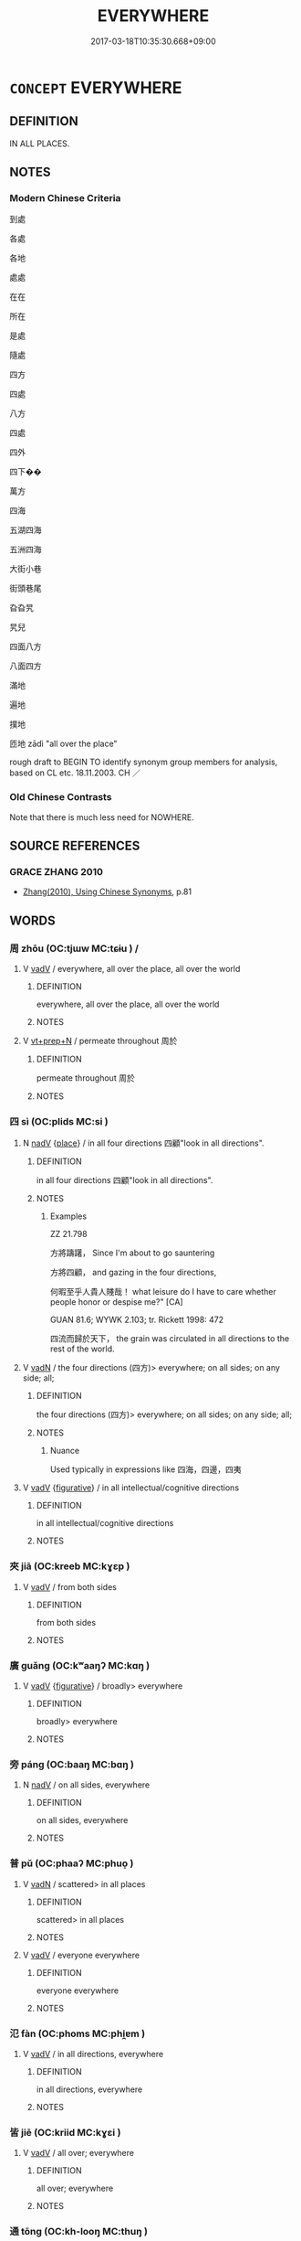 # -*- mode: mandoku-tls-view -*-
#+TITLE: EVERYWHERE
#+DATE: 2017-03-18T10:35:30.668+09:00        
#+STARTUP: content
* =CONCEPT= EVERYWHERE
:PROPERTIES:
:CUSTOM_ID: uuid-36a8559e-d328-4d73-a9e4-0857690eeaa1
:SYNONYM+:  LL OVER
:SYNONYM+:  ALL AROUND
:SYNONYM+:  UBIQUITOUSLY
:SYNONYM+:  IN EVERY NOOK AND CRANNY
:SYNONYM+:  FAR AND WIDE
:SYNONYM+:  NEAR AND FAR
:SYNONYM+:  HIGH AND LOW
:SYNONYM+:  ' HERE
:SYNONYM+:  THERE
:SYNONYM+:  AND EVERYWHERE '
:SYNONYM+:  THROUGHOUT THE LAND
:SYNONYM+:  THE WORLD OVER
:SYNONYM+:  WORLDWIDE
:SYNONYM+:  GLOBALLY
:SYNONYM+:  INFORMAL ALL OVER THE PLACE
:SYNONYM+:  EVERYPLACE
:SYNONYM+:  ALL OVER THE MAP
:TR_ZH: 到處
:END:
** DEFINITION

IN ALL PLACES.

** NOTES

*** Modern Chinese Criteria
到處

各處

各地

處處

在在

所在

是處

隨處

四方

四處

八方

四處

四外

四下��

萬方

四海

五湖四海

五洲四海

大街小巷

街頭巷尾

旮旮旯

旯兒

四面八方

八面四方

滿地

遍地

撲地

匝地 zādì "all over the place"

rough draft to BEGIN TO identify synonym group members for analysis, based on CL etc. 18.11.2003. CH ／

*** Old Chinese Contrasts
Note that there is much less need for NOWHERE.

** SOURCE REFERENCES
*** GRACE ZHANG 2010
 - [[cite:GRACE-ZHANG-2010][Zhang(2010), Using Chinese Synonyms]], p.81

** WORDS
   :PROPERTIES:
   :VISIBILITY: children
   :END:
*** 周 zhōu (OC:tjɯw MC:tɕɨu ) /  
:PROPERTIES:
:CUSTOM_ID: uuid-d79cc71d-f88b-4f0b-ad47-76ee0adfa0cf
:Char+: 周(30,5/8) 
:Char+: 週(162,8/12) 
:GY_IDS+: uuid-6f54daf0-aa06-4469-8d5c-52be1bac8d50
:PY+: zhōu     
:OC+: tjɯw     
:MC+: tɕɨu     
:END: 
**** V [[tls:syn-func::#uuid-2a0ded86-3b04-4488-bb7a-3efccfa35844][vadV]] / everywhere, all over the place, all over the world
:PROPERTIES:
:CUSTOM_ID: uuid-17545548-cb2a-455f-abdc-d43efe72a33c
:END:
****** DEFINITION

everywhere, all over the place, all over the world

****** NOTES

**** V [[tls:syn-func::#uuid-739c24ae-d585-4fff-9ac2-2547b1050f16][vt+prep+N]] / permeate throughout 周於
:PROPERTIES:
:CUSTOM_ID: uuid-406c90dc-9a64-4924-8615-3736ecb40ed1
:WARRING-STATES-CURRENCY: 3
:END:
****** DEFINITION

permeate throughout 周於

****** NOTES

*** 四 sì (OC:plids MC:si )
:PROPERTIES:
:CUSTOM_ID: uuid-50fb935e-11d3-4d21-b3ac-36b2f3cc7ad1
:Char+: 四(31,2/5) 
:GY_IDS+: uuid-9a3e6563-6679-42a6-978a-254aac371ab5
:PY+: sì     
:OC+: plids     
:MC+: si     
:END: 
**** N [[tls:syn-func::#uuid-91666c59-4a69-460f-8cd3-9ddbff370ae5][nadV]] {[[tls:sem-feat::#uuid-8f360c6f-89f6-4bc5-a698-5433c407d3b2][place]]} / in all four directions 四顧"look in all directions".
:PROPERTIES:
:CUSTOM_ID: uuid-eecd09c7-9196-4848-aded-d75489b214a3
:END:
****** DEFINITION

in all four directions 四顧"look in all directions".

****** NOTES

******* Examples
ZZ 21.798

 方將躊躇， Since I'm about to go sauntering 

 方將四顧， and gazing in the four directions, 

 何暇至乎人貴人賤哉！ what leisure do I have to care whether people honor or despise me?" [CA]

GUAN 81.6; WYWK 2.103; tr. Rickett 1998: 472

 四流而歸於天下， the grain was circulated in all directions to the rest of the world.

**** V [[tls:syn-func::#uuid-fed035db-e7bd-4d23-bd05-9698b26e38f9][vadN]] / the four directions (四方)> everywhere; on all sides;  on any side; all;
:PROPERTIES:
:CUSTOM_ID: uuid-415618f0-78b9-4aee-be3e-6b2100b04c25
:WARRING-STATES-CURRENCY: 4
:END:
****** DEFINITION

the four directions (四方)> everywhere; on all sides;  on any side; all;

****** NOTES

******* Nuance
Used typically in expressions like 四海，四邊，四夷

**** V [[tls:syn-func::#uuid-2a0ded86-3b04-4488-bb7a-3efccfa35844][vadV]] {[[tls:sem-feat::#uuid-2e48851c-928e-40f0-ae0d-2bf3eafeaa17][figurative]]} / in all intellectual/cognitive directions
:PROPERTIES:
:CUSTOM_ID: uuid-10ef11de-d0f6-4371-9e43-d7569eae2d07
:END:
****** DEFINITION

in all intellectual/cognitive directions

****** NOTES

*** 夾 jiā (OC:kreeb MC:kɣɛp )
:PROPERTIES:
:CUSTOM_ID: uuid-41a5a84c-d9fd-4754-a273-bd90d465a103
:Char+: 夾(37,4/7) 
:GY_IDS+: uuid-45a7e25c-744c-4768-b6a4-166fc1fcf4e1
:PY+: jiā     
:OC+: kreeb     
:MC+: kɣɛp     
:END: 
**** V [[tls:syn-func::#uuid-2a0ded86-3b04-4488-bb7a-3efccfa35844][vadV]] / from both sides
:PROPERTIES:
:CUSTOM_ID: uuid-27a1d9d2-1d92-48e9-b479-f099ab3a1a1c
:WARRING-STATES-CURRENCY: 4
:END:
****** DEFINITION

from both sides

****** NOTES

*** 廣 guǎng (OC:kʷaaŋʔ MC:kɑŋ )
:PROPERTIES:
:CUSTOM_ID: uuid-2386c184-f7fe-4594-b87d-39ed6ac1fc5c
:Char+: 廣(53,12/15) 
:GY_IDS+: uuid-3e0d32e6-429f-474d-bd76-acc4ffec7e7d
:PY+: guǎng     
:OC+: kʷaaŋʔ     
:MC+: kɑŋ     
:END: 
**** V [[tls:syn-func::#uuid-2a0ded86-3b04-4488-bb7a-3efccfa35844][vadV]] {[[tls:sem-feat::#uuid-2e48851c-928e-40f0-ae0d-2bf3eafeaa17][figurative]]} / broadly> everywhere
:PROPERTIES:
:CUSTOM_ID: uuid-52bdbd20-5f37-4600-b2e5-97d33dfff5b4
:END:
****** DEFINITION

broadly> everywhere

****** NOTES

*** 旁 páng (OC:baaŋ MC:bɑŋ )
:PROPERTIES:
:CUSTOM_ID: uuid-e5bf8171-ea69-4c8e-9d40-01f698024bd1
:Char+: 旁(70,6/10) 
:GY_IDS+: uuid-74bbdfc2-d751-4301-9ffa-8a9363cd8930
:PY+: páng     
:OC+: baaŋ     
:MC+: bɑŋ     
:END: 
**** N [[tls:syn-func::#uuid-91666c59-4a69-460f-8cd3-9ddbff370ae5][nadV]] / on all sides, everywhere
:PROPERTIES:
:CUSTOM_ID: uuid-2ad563a2-556d-47ef-87d6-8b1b0abdad6f
:END:
****** DEFINITION

on all sides, everywhere

****** NOTES

*** 普 pǔ (OC:phaaʔ MC:phuo̝ )
:PROPERTIES:
:CUSTOM_ID: uuid-88ef3cd9-12a8-4bac-981e-bcac50bfd9e7
:Char+: 普(72,8/12) 
:GY_IDS+: uuid-5b1915fc-ff9f-445a-be02-ae99dcec53c7
:PY+: pǔ     
:OC+: phaaʔ     
:MC+: phuo̝     
:END: 
**** V [[tls:syn-func::#uuid-fed035db-e7bd-4d23-bd05-9698b26e38f9][vadN]] / scattered>  in all places
:PROPERTIES:
:CUSTOM_ID: uuid-ea81a03d-6a30-450f-be98-9ab7133306f8
:END:
****** DEFINITION

scattered>  in all places

****** NOTES

**** V [[tls:syn-func::#uuid-2a0ded86-3b04-4488-bb7a-3efccfa35844][vadV]] / everyone everywhere
:PROPERTIES:
:CUSTOM_ID: uuid-15ce3428-94fb-488d-b555-ebfae00b6739
:END:
****** DEFINITION

everyone everywhere

****** NOTES

*** 氾 fàn (OC:phoms MC:phi̯ɐm )
:PROPERTIES:
:CUSTOM_ID: uuid-f4998515-d9d0-46a1-9c58-94becf4f1b5f
:Char+: 氾(85,2/5) 
:GY_IDS+: uuid-a05d1bfb-cb4e-4fbf-84b1-dc163ac0390c
:PY+: fàn     
:OC+: phoms     
:MC+: phi̯ɐm     
:END: 
**** V [[tls:syn-func::#uuid-2a0ded86-3b04-4488-bb7a-3efccfa35844][vadV]] / in all directions, everywhere
:PROPERTIES:
:CUSTOM_ID: uuid-9ed7950d-5488-43d2-a661-c07027765e9a
:END:
****** DEFINITION

in all directions, everywhere

****** NOTES

*** 皆 jiē (OC:kriid MC:kɣɛi )
:PROPERTIES:
:CUSTOM_ID: uuid-621ad6ae-decc-4a75-94cf-841bde57b08f
:Char+: 皆(106,4/9) 
:GY_IDS+: uuid-639385f8-1a1d-4abe-8e14-9a38d2a7cc81
:PY+: jiē     
:OC+: kriid     
:MC+: kɣɛi     
:END: 
**** V [[tls:syn-func::#uuid-2a0ded86-3b04-4488-bb7a-3efccfa35844][vadV]] / all over; everywhere
:PROPERTIES:
:CUSTOM_ID: uuid-52e965ea-d002-4b69-adfa-cf3ecde3ef97
:END:
****** DEFINITION

all over; everywhere

****** NOTES

*** 通 tōng (OC:kh-looŋ MC:thuŋ )
:PROPERTIES:
:CUSTOM_ID: uuid-7836b806-2fdc-49fd-abe9-63c8bc1311a7
:Char+: 通(162,7/11) 
:GY_IDS+: uuid-0958ad9e-20d5-4ce4-9288-6c9417a52625
:PY+: tōng     
:OC+: kh-looŋ     
:MC+: thuŋ     
:END: 
**** V [[tls:syn-func::#uuid-fed035db-e7bd-4d23-bd05-9698b26e38f9][vadN]] / universal, current
:PROPERTIES:
:CUSTOM_ID: uuid-edc7e2c1-eb3a-44c9-8e24-6ee8dee3725f
:WARRING-STATES-CURRENCY: 3
:END:
****** DEFINITION

universal, current

****** NOTES

**** V [[tls:syn-func::#uuid-2a0ded86-3b04-4488-bb7a-3efccfa35844][vadV]] / everywhere; universally
:PROPERTIES:
:CUSTOM_ID: uuid-75c5be82-ddca-4d27-b7bf-78d1c5dfeeed
:END:
****** DEFINITION

everywhere; universally

****** NOTES

**** V [[tls:syn-func::#uuid-739c24ae-d585-4fff-9ac2-2547b1050f16][vt+prep+N]] / pervade everything in (a place)
:PROPERTIES:
:CUSTOM_ID: uuid-c7b99823-2018-48f2-a8d8-fb8049380fef
:END:
****** DEFINITION

pervade everything in (a place)

****** NOTES

*** 遍 biàn (OC:peens MC:pen )
:PROPERTIES:
:CUSTOM_ID: uuid-dd35e28d-6c18-4f6f-810d-555f6c21c11c
:Char+: 遍(162,9/13) 
:GY_IDS+: uuid-bb264447-1732-4fce-bf91-709511825ed5
:PY+: biàn     
:OC+: peens     
:MC+: pen     
:END: 
**** N [[tls:syn-func::#uuid-9fda0181-1777-4402-a30f-1a136ab5fde1][npost-N]] / all N everywhere
:PROPERTIES:
:CUSTOM_ID: uuid-1b73658a-3217-4efa-b24c-bcdf63515ce0
:END:
****** DEFINITION

all N everywhere

****** NOTES

**** V [[tls:syn-func::#uuid-6c799c2c-5270-4aab-abd9-8b5253865818][vad.VtoN]] {[[tls:sem-feat::#uuid-7bbb1c42-06ca-4f3b-81e5-682c75fe8eaa][object]]} / all objects everywhere
:PROPERTIES:
:CUSTOM_ID: uuid-5ed76752-d9a9-43ac-a6e8-89af6b562489
:WARRING-STATES-CURRENCY: 4
:END:
****** DEFINITION

all objects everywhere

****** NOTES

**** V [[tls:syn-func::#uuid-9e8c327b-579d-4514-8c83-481fa450974a][vtoN.adV]] / to V everywhere in N
:PROPERTIES:
:CUSTOM_ID: uuid-95b37b15-4690-4696-a496-be1637a1ca96
:END:
****** DEFINITION

to V everywhere in N

****** NOTES

**** V [[tls:syn-func::#uuid-c20780b3-41f9-491b-bb61-a269c1c4b48f][vi]] / reach everywhere; reach everyone
:PROPERTIES:
:CUSTOM_ID: uuid-f530d0b1-02a9-417b-a9fb-123be35825a2
:END:
****** DEFINITION

reach everywhere; reach everyone

****** NOTES

*** 六種 liùzhǒng (OC:ɡ-ruɡ tjoŋʔ MC:luk tɕi̯oŋ )
:PROPERTIES:
:CUSTOM_ID: uuid-c84533f5-0236-4cbc-b150-74964b3976f5
:Char+: 六(12,2/4) 種(115,9/14) 
:GY_IDS+: uuid-14eb1c4c-fc7f-4c56-81b9-8f3321ffa7e1 uuid-b06a5597-6455-4c71-84d7-bdbfdd50264a
:PY+: liù zhǒng    
:OC+: ɡ-ruɡ tjoŋʔ    
:MC+: luk tɕi̯oŋ    
:END: 
**** N [[tls:syn-func::#uuid-291cb04a-a7fc-4fcf-b676-a103aac9ed9a][NPadV]] / in all directions, from all directions, everywhere
:PROPERTIES:
:CUSTOM_ID: uuid-2b4461a6-18da-4495-9728-826b9d805942
:END:
****** DEFINITION

in all directions, from all directions, everywhere

****** NOTES

*** 十方 shífāng (OC:ɡjub paŋ MC:dʑip pi̯ɐŋ )
:PROPERTIES:
:CUSTOM_ID: uuid-209254b8-c5ad-49f7-80ce-301ffd3e1f34
:Char+: 十(24,0/2) 方(70,0/4) 
:GY_IDS+: uuid-0015d0e6-8187-4a1f-88d7-b60a7f04ecba uuid-1a4e039c-6a01-4fca-ad4b-baadc33873fc
:PY+: shí fāng    
:OC+: ɡjub paŋ    
:MC+: dʑip pi̯ɐŋ    
:END: 
**** N [[tls:syn-func::#uuid-8e2b4b11-ecda-4d61-864f-20e28f6cabe5][NPab.adN]] / of the ten directions; everywhere
:PROPERTIES:
:CUSTOM_ID: uuid-52a8d728-7681-4d0c-ba20-c3335a2839f9
:END:
****** DEFINITION

of the ten directions; everywhere

****** NOTES

**** N [[tls:syn-func::#uuid-db0698e7-db2f-4ee3-9a20-0c2b2e0cebf0][NPab]] / the ten directions > everywhere
:PROPERTIES:
:CUSTOM_ID: uuid-21614cdc-ef6e-4af9-8a52-86e9ed850ba8
:END:
****** DEFINITION

the ten directions > everywhere

****** NOTES

**** N [[tls:syn-func::#uuid-2c776536-43e0-43f7-82fb-0b812718bcc3][NPpostadV]] / everywhere
:PROPERTIES:
:CUSTOM_ID: uuid-fb3c1bdd-e04b-4740-ba82-12e6be7a2203
:END:
****** DEFINITION

everywhere

****** NOTES

*** 周遍 zhōubiàn (OC:tjɯw peens MC:tɕɨu pen )
:PROPERTIES:
:CUSTOM_ID: uuid-582e695a-6384-4379-92ca-06963f002fa6
:Char+: 周(30,5/8) 遍(162,9/13) 
:GY_IDS+: uuid-6f54daf0-aa06-4469-8d5c-52be1bac8d50 uuid-bb264447-1732-4fce-bf91-709511825ed5
:PY+: zhōu biàn    
:OC+: tjɯw peens    
:MC+: tɕɨu pen    
:END: 
**** N [[tls:syn-func::#uuid-2c776536-43e0-43f7-82fb-0b812718bcc3][NPpostadV]] / everywhere
:PROPERTIES:
:CUSTOM_ID: uuid-0e3e2232-404a-4670-aeb1-648b097c5ccd
:END:
****** DEFINITION

everywhere

****** NOTES

*** 四匝 sìzā (OC:plids tsuub MC:si tsəp )
:PROPERTIES:
:CUSTOM_ID: uuid-af2eab19-f9c5-47d5-9e1a-924a808b7535
:Char+: 四(31,2/5) 匝(22,3/5) 
:GY_IDS+: uuid-9a3e6563-6679-42a6-978a-254aac371ab5 uuid-6b352cde-474d-4ad4-859e-81ebb10b8c2b
:PY+: sì zā    
:OC+: plids tsuub    
:MC+: si tsəp    
:END: 
**** N [[tls:syn-func::#uuid-291cb04a-a7fc-4fcf-b676-a103aac9ed9a][NPadV]] / everywhere
:PROPERTIES:
:CUSTOM_ID: uuid-a728d05b-bc1f-4190-a481-a0b98ce7112e
:END:
****** DEFINITION

everywhere

****** NOTES

*** 四方 sìfāng (OC:plids paŋ MC:si pi̯ɐŋ )
:PROPERTIES:
:CUSTOM_ID: uuid-a428976d-f93e-4dd0-9999-8ce31e442321
:Char+: 四(31,2/5) 方(70,0/4) 
:GY_IDS+: uuid-9a3e6563-6679-42a6-978a-254aac371ab5 uuid-1a4e039c-6a01-4fca-ad4b-baadc33873fc
:PY+: sì fāng    
:OC+: plids paŋ    
:MC+: si pi̯ɐŋ    
:END: 
COMPOUND TYPE: [[tls:comp-type::#uuid-499ebc6c-0f0e-43e1-b47c-b1f2f8e24f39][ad{QUANT}]]


**** N [[tls:syn-func::#uuid-571d47c2-3f81-44cb-962c-e5fac729aa8a][NP{vadN}]] / all the Four Regions, the whole world; all sorts of places
:PROPERTIES:
:CUSTOM_ID: uuid-cc6c9d15-6894-4e9c-b824-96b5d21bb057
:WARRING-STATES-CURRENCY: 4
:END:
****** DEFINITION

all the Four Regions, the whole world; all sorts of places

****** NOTES

**** N [[tls:syn-func::#uuid-291cb04a-a7fc-4fcf-b676-a103aac9ed9a][NPadV]] / from all the Four Regions; from everywhere; everywhere; anywhere
:PROPERTIES:
:CUSTOM_ID: uuid-bdf06c5f-52a7-4ab8-9c72-b2a24fad558e
:END:
****** DEFINITION

from all the Four Regions; from everywhere; everywhere; anywhere

****** NOTES

**** N [[tls:syn-func::#uuid-2c776536-43e0-43f7-82fb-0b812718bcc3][NPpostadV]] / everywhere
:PROPERTIES:
:CUSTOM_ID: uuid-bd9daa73-b0e6-4cc2-92d5-34a0c0a40a49
:END:
****** DEFINITION

everywhere

****** NOTES

*** 四面 sìmiàn (OC:plids mens MC:si miɛn )
:PROPERTIES:
:CUSTOM_ID: uuid-f1ba1213-7e65-4610-9e12-6fcd7a1e8d78
:Char+: 四(31,2/5) 面(176,0/9) 
:GY_IDS+: uuid-9a3e6563-6679-42a6-978a-254aac371ab5 uuid-f71d44f1-688e-4978-9000-0fc589c996aa
:PY+: sì miàn    
:OC+: plids mens    
:MC+: si miɛn    
:END: 
**** N [[tls:syn-func::#uuid-02c38bc6-493a-4bef-8b5e-2c5b3d623908][NPadS]] / Everywhere
:PROPERTIES:
:CUSTOM_ID: uuid-8930e9c5-dac4-4464-9115-ec779acdc6ff
:END:
****** DEFINITION

Everywhere

****** NOTES

**** N [[tls:syn-func::#uuid-291cb04a-a7fc-4fcf-b676-a103aac9ed9a][NPadV]] / everywhere
:PROPERTIES:
:CUSTOM_ID: uuid-515b7588-1b83-46af-8200-4d4440c9fd63
:END:
****** DEFINITION

everywhere

****** NOTES

*** 左右 zuǒyòu (OC:skaalʔ ɢʷɯʔ MC:tsɑ ɦɨu )
:PROPERTIES:
:CUSTOM_ID: uuid-e75e88ab-e38b-48e5-8821-ce44de324ce3
:Char+: 左(48,2/5) 右(30,2/5) 
:GY_IDS+: uuid-17092982-8b1e-4e2b-9784-01c4b031a392 uuid-fb971851-9c85-4611-ba43-1712c1eade82
:PY+: zuǒ yòu    
:OC+: skaalʔ ɢʷɯʔ    
:MC+: tsɑ ɦɨu    
:END: 
**** N [[tls:syn-func::#uuid-291cb04a-a7fc-4fcf-b676-a103aac9ed9a][NPadV]] / in all directions; everywhere
:PROPERTIES:
:CUSTOM_ID: uuid-35c6405e-099f-41bf-a0bb-877c47881c59
:END:
****** DEFINITION

in all directions; everywhere

****** NOTES

**** V [[tls:syn-func::#uuid-091af450-64e0-4b82-98a2-84d0444b6d19][VPi]] {[[tls:sem-feat::#uuid-f55cff2f-f0e3-4f08-a89c-5d08fcf3fe89][act]]} / be all over the place
:PROPERTIES:
:CUSTOM_ID: uuid-666c4b82-21c3-4a49-a4fb-250e928a6aac
:END:
****** DEFINITION

be all over the place

****** NOTES

*** 所在 suǒzài (OC:sqraʔ sɡɯɯʔ MC:ʂi̯ɤ dzəi )
:PROPERTIES:
:CUSTOM_ID: uuid-8216e4b3-7cec-4c99-8c1c-76f271086b79
:Char+: 所(63,4/8) 在(32,3/6) 
:GY_IDS+: uuid-931a8e61-8ceb-41f9-ba2a-598aebc7a127 uuid-68383a76-4bb0-42bd-abf4-1567b3ccf244
:PY+: suǒ zài    
:OC+: sqraʔ sɡɯɯʔ    
:MC+: ʂi̯ɤ dzəi    
:END: 
**** N [[tls:syn-func::#uuid-291cb04a-a7fc-4fcf-b676-a103aac9ed9a][NPadV]] / everywhere
:PROPERTIES:
:CUSTOM_ID: uuid-ca0f9435-f532-43a3-af98-481998a32bcb
:END:
****** DEFINITION

everywhere

****** NOTES

*** 无邊 wúbiān (OC:ma peen MC:mi̯o pen ) / 無邊 wúbiān (OC:ma peen MC:mi̯o pen )
:PROPERTIES:
:CUSTOM_ID: uuid-d617d7e5-701f-4189-bd53-164ed415b892
:Char+: 无(71,0/4) 邊(162,15/19) 
:Char+: 無(86,8/12) 邊(162,15/19) 
:GY_IDS+: uuid-a5c0741f-c29c-4090-97c8-5f3496ea9a9e uuid-4ba23c56-2083-4774-ba8d-4136116a4041
:PY+: wú biān    
:OC+: ma peen    
:MC+: mi̯o pen    
:GY_IDS+: uuid-5de002ac-c1a1-4519-a177-4a3afcc155bb uuid-4ba23c56-2083-4774-ba8d-4136116a4041
:PY+: wú biān    
:OC+: ma peen    
:MC+: mi̯o pen    
:END: 
**** V [[tls:syn-func::#uuid-819e81af-c978-4931-8fd2-52680e097f01][VPadV]] / everywhere
:PROPERTIES:
:CUSTOM_ID: uuid-2895c108-b599-4f16-b271-c3b82e33d9ca
:END:
****** DEFINITION

everywhere

****** NOTES

*** 處處 chùchù (OC:qhljas qhljas MC:tɕhi̯ɤ tɕhi̯ɤ )
:PROPERTIES:
:CUSTOM_ID: uuid-c92518e7-c0a1-40cd-987b-5667ffb0b05e
:Char+: 處(141,5/9) 處(141,5/9) 
:GY_IDS+: uuid-9cb81b35-d027-4dc8-958e-b0928d7454ea uuid-9cb81b35-d027-4dc8-958e-b0928d7454ea
:PY+: chù chù    
:OC+: qhljas qhljas    
:MC+: tɕhi̯ɤ tɕhi̯ɤ    
:END: 
**** N [[tls:syn-func::#uuid-291cb04a-a7fc-4fcf-b676-a103aac9ed9a][NPadV]] / everywhere
:PROPERTIES:
:CUSTOM_ID: uuid-89182909-499d-4d67-bdba-9e0cba292a54
:END:
****** DEFINITION

everywhere

****** NOTES

*** 諸方 zhūfāng (OC:klja paŋ MC:tɕi̯ɤ pi̯ɐŋ )
:PROPERTIES:
:CUSTOM_ID: uuid-95fd1bcb-abf0-4d3a-94fb-bb7e34844424
:Char+: 諸(149,9/16) 方(70,0/4) 
:GY_IDS+: uuid-a28fe501-dd13-47f5-8d2f-613d2124c7e2 uuid-1a4e039c-6a01-4fca-ad4b-baadc33873fc
:PY+: zhū fāng    
:OC+: klja paŋ    
:MC+: tɕi̯ɤ pi̯ɐŋ    
:END: 
**** N [[tls:syn-func::#uuid-a8e89bab-49e1-4426-b230-0ec7887fd8b4][NP]] / everywhere
:PROPERTIES:
:CUSTOM_ID: uuid-cad0256d-448a-44b7-add6-a2f1a584f1a1
:END:
****** DEFINITION

everywhere

****** NOTES

*** 遠近 yuǎnjìn (OC:ɢʷanʔ ɡɯnʔ MC:ɦi̯ɐn gɨn )
:PROPERTIES:
:CUSTOM_ID: uuid-16e9be38-bec8-4c91-baa9-dc05f132935b
:Char+: 遠(162,10/14) 近(162,4/8) 
:GY_IDS+: uuid-1dc87af6-6c96-4c97-8906-798f1bf58fc3 uuid-289e81bc-e43f-48bd-bac0-f10083842c3c
:PY+: yuǎn jìn    
:OC+: ɢʷanʔ ɡɯnʔ    
:MC+: ɦi̯ɐn gɨn    
:END: 
**** N [[tls:syn-func::#uuid-080d3352-c9b3-40b5-8aed-7996007863d9][NP/adN/]] / people from everywhere
:PROPERTIES:
:CUSTOM_ID: uuid-26f5fb82-3815-4ed2-a26f-d237ade3a211
:END:
****** DEFINITION

people from everywhere

****** NOTES

*** 隨處 suíchǔ (OC:sɢlol khljaʔ MC:ziɛ tɕhi̯ɤ )
:PROPERTIES:
:CUSTOM_ID: uuid-2fbf47f8-6ec8-43cf-be33-cfc97c414b82
:Char+: 隨(170,13/16) 處(141,5/9) 
:GY_IDS+: uuid-6b520202-cf58-436f-a2df-f27b1abf0874 uuid-3c1ffa36-6540-43f6-b41e-2cff475d703c
:PY+: suí chǔ    
:OC+: sɢlol khljaʔ    
:MC+: ziɛ tɕhi̯ɤ    
:END: 
**** V [[tls:syn-func::#uuid-819e81af-c978-4931-8fd2-52680e097f01][VPadV]] / everywhere
:PROPERTIES:
:CUSTOM_ID: uuid-61dc0172-a281-4bcd-81ab-e6575fc51d80
:END:
****** DEFINITION

everywhere

****** NOTES

** BIBLIOGRAPHY
bibliography:../core/tlsbib.bib
